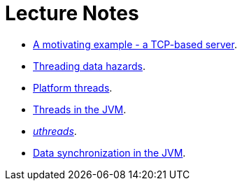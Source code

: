 Lecture Notes
=============

* link:a-motivating-example-tcp-server.adoc[A motivating example - a TCP-based server].
* link:threading-data-hazards.adoc[Threading data hazards].
* link:platform-threads-introduction.adoc[Platform threads].
* link:threads-in-the-jvm.adoc[Threads in the JVM].
* link:uthreads.adoc[_uthreads_].
* link:data-synchronization-jvm.adoc[Data synchronization in the JVM]. 
